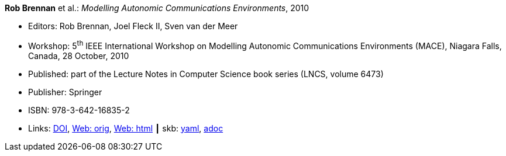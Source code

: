 *Rob Brennan* et al.: _Modelling Autonomic Communications Environments_, 2010

* Editors: Rob Brennan, Joel Fleck II, Sven van der Meer
* Workshop: 5^th^ IEEE International Workshop on Modelling Autonomic Communications Environments (MACE), Niagara Falls, Canada, 28 October, 2010
* Published: part of the Lecture Notes in Computer Science book series (LNCS, volume 6473)
* Publisher: Springer
* ISBN: 978-3-642-16835-2
* Links:
      link:https://doi.org/10.1007/978-3-642-16836-9[DOI],
      link:http://vandermeer.de/library/proceedings/mace/web/2010/mace.php[Web: orig],
      link:http://vandermeer.de/library/proceedings/mace/html/2010/mace.html[Web: html]
    ┃ skb:
        link:https://github.com/vdmeer/skb/tree/master/data/library/proceedings/mace/mace-2010.yaml[yaml],
        link:https://github.com/vdmeer/skb/tree/master/data/library/proceedings/mace/mace-2010.adoc[adoc]
ifdef::local[]
    ┃ local:
        link:library/proceedings/mace/[Folder]
endif::[]

